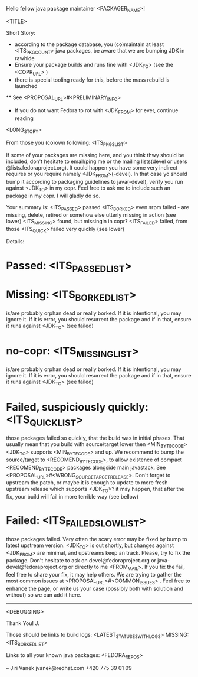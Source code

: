 Hello fellow java package maintainer <PACKAGER_NAME>!

<TITLE>

Short Story:
 * according to the package database, you (co)maintain at least <ITS_PKG_COUNT> java packages, be aware that we are bumping JDK in rawhide
 * Ensure your package builds and runs fine with <JDK_TO> (see the <COPR_URL> )
 * there is special tooling ready for this, before the mass rebuild is launched
 ** See <PROPOSAL_URL>#<PRELIMINARY_INFO>
 * If you do not want Fedora to rot with <JDK_FROM> for ever, continue reading

<LONG_STORY>

From those you (co)own following: <ITS_PKGS_LIST>

If some of your packages are missing here, and you think thwy should be included, don't hesitate to email/ping me or the mailing lists(devel or users @lists.fedoraproject.org). It could happen you have some very indirect requires or you require namely <JDK_FROM>(-devel). In that case yo should bump it according to packaging guidelines to java(-devel), verify you run against <JDK_TO> in my copr. Feel free to ask me to include such an package in my copr. I will gladly do so.

<<ALL_PASSED_START>>
Your summary is:
<ITS_PASSED> passed
<ITS_BORKED> even srpm failed - are missing, delete, retired or somehow else utterly missing in action (see lower)
<ITS_MISSING> found, but missingin in copr?
<ITS_FAILED> failed, from those <ITS_QUICK> failed very quickly (see lower)

Details:
* Passed: <ITS_PASSED_LIST>
* Missing: <ITS_BORKED_LIST>
  is/are probably orphan dead or really borked. If it is intentional, you may ignore it. If it is error, you  should resurrect the package and if in that, ensure it runs against <JDK_TO> (see failed)
* no-copr: <ITS_MISSING_LIST>
  is/are probably orphan dead or really borked. If it is intentional, you may ignore it. If it is error, you  should resurrect the package and if in that, ensure it runs against <JDK_TO> (see failed)
* Failed, suspiciously quickly: <ITS_QUICK_LIST>
those packages failed so quickly, that the build was in initial phases. That usually mean that you build with source/target lower then  <MIN_BYTECODE> <JDK_TO> supports  <MIN_BYTECODE> and up. We recommend to bump the source/target to <RECOMEND_BYTECODE>, to allow existence of compact <RECOMEND_BYTECODE> packages alongside main javastack. See <PROPOSAL_URL>#<WRONG_SOURCETARGETRELEASE>. Don't forget to upstream the patch, or maybe it is enough to update to more fresh upstream release which supports <JDK_TO>? it may happen, that after the fix, your build will fail in more terrible way (see bellow)
* Failed: <ITS_FAILED_SLOW_LIST>
those packages failed. Very often the scary error may be fixed by bump to latest upstream version. <JDK_TO> is out shortly, but changes against <JDK_FROM> are minimal, and upstreams keep an track. Please, try to fix the package. Don't hesitate to ask on devel@fedoraproject.org or java-devel@fedoraproject.org or directly to me <FROM_MAIL>. If you fix the fail, feel free to share your fix, it may help others. 
We are trying to gather the most common issues at <PROPOSAL_URL>#<COMMON_ISSUES> .  Feel free to enhance the page, or write us your case (possibly both with solution and without) so we can add it here. 
<<ALL_PASSED_END>>
----------
<DEBUGGING>

Thank You!
  J.

Those should be links to build logs:
<LATEST_STATUSES_WITH_LOGS>
MISSING:  <ITS_BORKED_LIST>

Links to all your known java packages:
<FEDORA_REPOS>

--
Jiri Vanek
jvanek@redhat.com
+420 775 39 01 09

